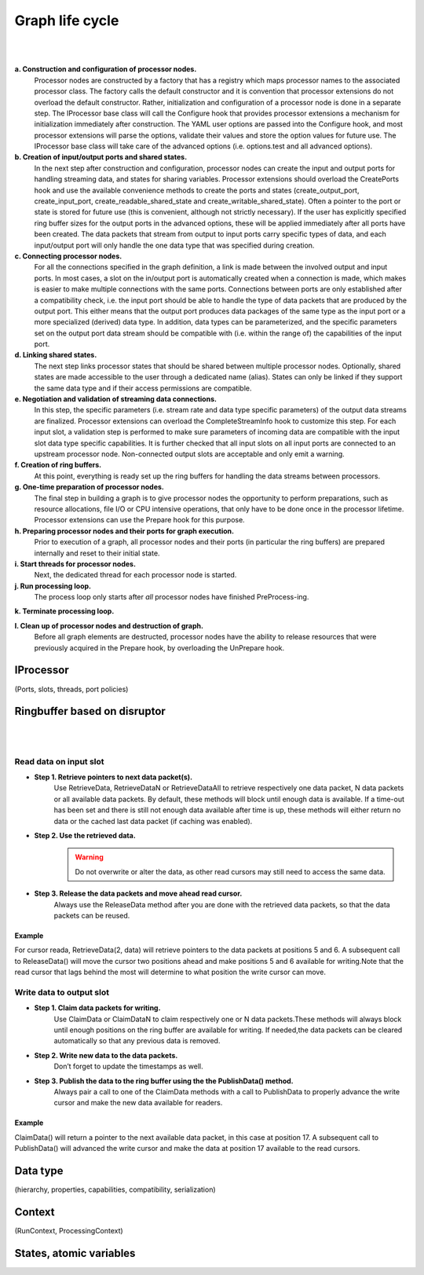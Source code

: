 Graph life cycle
================
|
.. image:: ../images/falcon_graph.png
|

**a. Construction and configuration of processor nodes.**
    Processor nodes are constructed by a factory that has a registry which maps processor names to the associated processor class. The factory calls the default constructor and it is convention that processor extensions do not overload the default constructor. Rather, initialization and configuration of a processor node is done in a separate step. The IProcessor base class will call the Configure hook that provides processor extensions a mechanism for initialization immediately after construction. The YAML user options are passed into the Configure hook, and most processor extensions will parse the options, validate their values and store the option values for future use. The IProcessor base class will take care of the advanced options (i.e. options.test and all advanced options).

**b. Creation of input/output ports and shared states.**
    In the next step after construction and configuration, processor nodes can create the input and output ports for handling streaming data, and states for sharing variables. Processor extensions should overload the CreatePorts hook and use the available convenience methods to create the ports and states (create_output_port, create_input_port, create_readable_shared_state and create_writable_shared_state). Often a pointer to the port or state is stored for future use (this is convenient, although not strictly necessary). If the user has explicitly specified ring buffer sizes for the output ports in the advanced options, these will be applied immediately after all ports have been created. The data packets that stream from output to input ports carry specific types of data, and each input/output port will only handle the one data type that was specified during creation.

**c. Connecting processor nodes.**
    For all the connections specified in the graph definition, a link is made between the involved output and input ports. In most cases, a slot on the in/output port is automatically created when a connection is made, which makes is easier to make multiple connections with the same ports. Connections between ports are only established after a compatibility check, i.e. the input port should be able to handle the type of data packets that are produced by the output port. This either means that the output port produces data packages of the same type as the input port or a more specialized (derived) data type. In addition, data types can be parameterized, and the specific parameters set on the output port data stream should be compatible with (i.e. within the range of) the capabilities of the input port.

**d. Linking shared states.**
    The next step links processor states that should be shared between multiple processor nodes. Optionally, shared states are made accessible to the user through a dedicated name (alias). States can only be linked if they support the same data type and if their access permissions are compatible.

**e. Negotiation and validation of streaming data connections.**
    In this step, the specific parameters (i.e. stream rate and data type specific parameters) of the output data streams are finalized. Processor extensions can overload the CompleteStreamInfo hook to customize this step. For each input slot, a validation step is performed to make sure parameters of incoming data are compatible with the input slot data type specific capabilities. It is further checked that all input slots on all input ports are connected to an upstream processor node. Non-connected output slots are acceptable and only emit a warning.

**f. Creation of ring buffers.**
    At this point, everything is ready set up the ring buffers for handling the data streams between processors.

**g. One-time preparation of processor nodes.**
    The final step in building a graph is to give processor nodes the opportunity to perform preparations, such as resource allocations, file I/O or CPU intensive operations, that only have to be done once in the processor lifetime. Processor extensions can use the Prepare hook for this purpose.

**h. Preparing processor nodes and their ports for graph execution.**
    Prior to execution of a graph, all processor nodes and their ports (in particular the ring buffers) are prepared internally and reset to their initial state.

**i. Start threads for processor nodes.**
    Next, the dedicated thread for each processor node is started.

**j. Run processing loop.**
    The process loop only starts after *all* processor nodes have finished PreProcess-ing.

**k. Terminate processing loop.**

**l. Clean up of processor nodes and destruction of graph.**
    Before all graph elements are destructed, processor nodes have the ability to release resources that were previously acquired in the Prepare hook, by overloading the UnPrepare hook.


IProcessor
..........
(Ports, slots, threads, port policies)

Ringbuffer based on disruptor
.............................
|
.. image:: ../images/processor_lifecycle.png
|

Read data on input slot
-----------------------

- **Step 1. Retrieve pointers to next data packet(s).**
    Use RetrieveData, RetrieveDataN or RetrieveDataAll to retrieve respectively one data packet, N data packets or all available data packets. By default, these methods will block until enough data is available. If a time-out has been set and there is still not enough data available after time is up, these methods will either return no data or the cached last data packet (if caching was enabled).

- **Step 2. Use the retrieved data.**
    .. warning:: Do not overwrite or alter the data, as other read cursors may still need to access the same data.

- **Step 3. Release the data packets and move ahead read cursor.**
    Always use the ReleaseData method after you are done with the retrieved data packets, so that the data packets can be reused.

Example
*******
For cursor reada, RetrieveData(2, data) will retrieve pointers to the data packets at positions 5 and 6. A subsequent call to ReleaseData() will move the cursor two positions ahead and make positions 5 and 6 available for writing.Note that the read cursor that lags behind the most will determine to what position the write cursor can move.

Write data to output slot
-------------------------

- **Step 1. Claim data packets for writing.**
    Use ClaimData or ClaimDataN to claim respectively one or N data packets.These methods will always block until enough positions on the ring buffer are available for writing. If needed,the data packets can be cleared automatically so that any previous data is removed.

- **Step 2. Write new data to the data packets.**
    Don’t forget to update the timestamps as well.

- **Step 3. Publish the data to the ring buffer using the the PublishData() method.**
    Always pair a call to one of the ClaimData methods with a call to PublishData to properly advance the write cursor and make the new data available for readers.

Example
*******
ClaimData() will return a pointer to the next available data packet, in this case at position 17. A subsequent call to PublishData() will advanced the write cursor and make the data at position 17 available to the read cursors.

Data type
.........
(hierarchy, properties, capabilities, compatibility, serialization)

Context
.......
(RunContext, ProcessingContext)

States, atomic variables
........................
